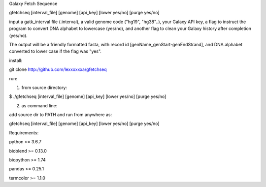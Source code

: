 Galaxy Fetch Sequence

gfetchseq [interval_file] [genome] [api_key] [lower yes/no] [purge yes/no] 

input a gatk_interval file (.interval), a valid genome code ("hg19", "hg38"..), your Galaxy API key, 
a flag to instruct the program to convert DNA alphabet to lowercase (yes/no),
and another flag to clean your Galaxy history after completion (yes/no).

The output will be a friendly formatted fasta, with record id [genName_genStart-genEndStrand],
and DNA alphabet converted to lower case if the flag was "yes".

install:

git clone http://github.com/lexxxxxxa/gfetchseq

run:

1) from source directory:

$ ./gfetchseq [interval_file] [genome] [api_key] [lower yes/no] [purge yes/no]

2) as command line:

add source dir to PATH and run from anywhere as:

gfetchseq [interval_file] [genome] [api_key] [lower yes/no] [purge yes/no]



Requirements:

python >= 3.6.7

bioblend >= 0.13.0

biopython >= 1.74

pandas >= 0.25.1

termcolor >= 1.1.0
